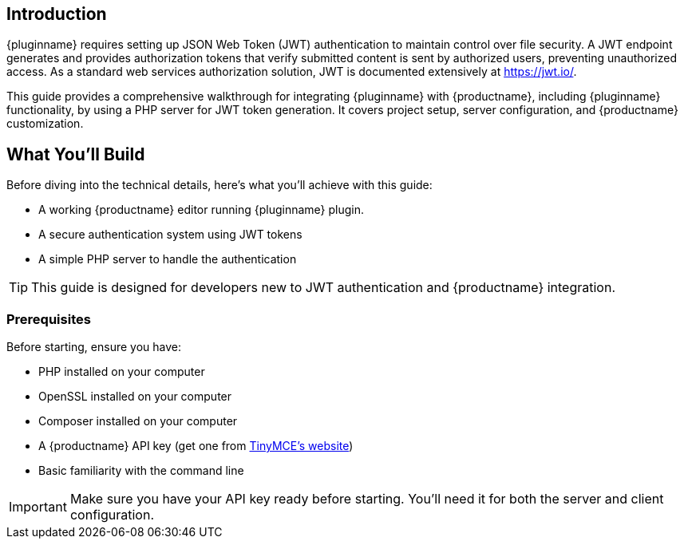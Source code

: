 == Introduction

{pluginname} requires setting up JSON Web Token (JWT) authentication to maintain control over file security. A JWT endpoint generates and provides authorization tokens that verify submitted content is sent by authorized users, preventing unauthorized access. As a standard web services authorization solution, JWT is documented extensively at link:https://jwt.io/[https://jwt.io/].

This guide provides a comprehensive walkthrough for integrating {pluginname} with {productname}, including {pluginname} functionality, by using a PHP server for JWT token generation. It covers project setup, server configuration, and {productname} customization.

== What You'll Build

Before diving into the technical details, here's what you'll achieve with this guide:

* A working {productname} editor running {pluginname} plugin.
* A secure authentication system using JWT tokens
* A simple PHP server to handle the authentication

[TIP]
====
This guide is designed for developers new to JWT authentication and {productname} integration.
====

=== Prerequisites

Before starting, ensure you have:

* PHP installed on your computer
* OpenSSL installed on your computer
* Composer installed on your computer
* A {productname} API key (get one from link:https://www.tiny.cloud/signup[TinyMCE's website])
* Basic familiarity with the command line

[IMPORTANT]
====
Make sure you have your API key ready before starting. You'll need it for both the server and client configuration.
====